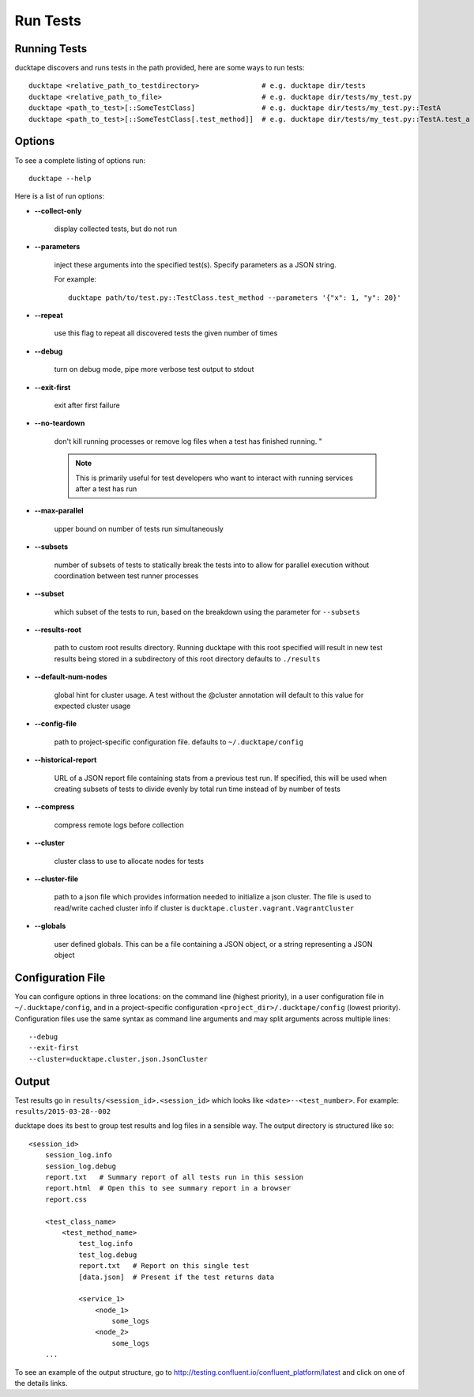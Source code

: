 .. _topics-run_tests:

=========
Run Tests
=========

Running Tests
=============

ducktape discovers and runs tests in the path provided, here are some ways to run tests::

    ducktape <relative_path_to_testdirectory>               # e.g. ducktape dir/tests
    ducktape <relative_path_to_file>                        # e.g. ducktape dir/tests/my_test.py
    ducktape <path_to_test>[::SomeTestClass]                # e.g. ducktape dir/tests/my_test.py::TestA
    ducktape <path_to_test>[::SomeTestClass[.test_method]]  # e.g. ducktape dir/tests/my_test.py::TestA.test_a

Options
=======

To see a complete listing of options run::

    ducktape --help


Here is a list of run options:

* **--collect-only**

    display collected tests, but do not run

* **--parameters**

    inject these arguments into the specified test(s). Specify parameters as a JSON string.

    For example::

        ducktape path/to/test.py::TestClass.test_method --parameters '{"x": 1, "y": 20}'

* **--repeat**

    use this flag to repeat all discovered tests the given number of times

* **--debug**

    turn on debug mode, pipe more verbose test output to stdout

* **--exit-first**

    exit after first failure

* **--no-teardown**

    don't kill running processes or remove log files when a test has finished running. "

    .. note:: This is primarily useful for test developers who want to interact with running services after a test has run

* **--max-parallel**

    upper bound on number of tests run simultaneously

* **--subsets**

    number of subsets of tests to statically break the tests into to allow for parallel execution without coordination between test runner processes

* **--subset**

    which subset of the tests to run, based on the breakdown using the parameter for ``--subsets``

* **--results-root**

    path to custom root results directory. Running ducktape with this root specified will result in new test results being stored in a subdirectory of this root directory
    defaults to ``./results``

* **--default-num-nodes**

    global hint for cluster usage. A test without the @cluster annotation will default to this value for expected cluster usage

* **--config-file**

    path to project-specific configuration file.
    defaults to ``~/.ducktape/config``

* **--historical-report**

    URL of a JSON report file containing stats from a previous test run. If specified, this will be used when creating subsets of tests to divide evenly by total run time instead of by number of tests

* **--compress**

    compress remote logs before collection

* **--cluster**

    cluster class to use to allocate nodes for tests

* **--cluster-file**

    path to a json file which provides information needed to initialize a json cluster.
    The file is used to read/write cached cluster info if cluster is ``ducktape.cluster.vagrant.VagrantCluster``

* **--globals**

    user defined globals. This can be a file containing a JSON object, or a string representing a JSON object

Configuration File
==================

You can configure options in three locations: on the command line (highest priority), in a user configuration file in
``~/.ducktape/config``, and in a project-specific configuration ``<project_dir>/.ducktape/config`` (lowest priority).
Configuration files use the same syntax as command line arguments and may split arguments across multiple lines::

    --debug
    --exit-first
    --cluster=ducktape.cluster.json.JsonCluster

Output
======

Test results go in ``results/<session_id>.<session_id>`` which looks like ``<date>--<test_number>``. For example: ``results/2015-03-28--002``

ducktape does its best to group test results and log files in a sensible way. The output directory is
structured like so::

    <session_id>
        session_log.info
        session_log.debug
        report.txt   # Summary report of all tests run in this session
        report.html  # Open this to see summary report in a browser
        report.css

        <test_class_name>
            <test_method_name>
                test_log.info
                test_log.debug
                report.txt   # Report on this single test
                [data.json]  # Present if the test returns data

                <service_1>
                    <node_1>
                        some_logs
                    <node_2>
                        some_logs
        ...


To see an example of the output structure, go to http://testing.confluent.io/confluent_platform/latest and click on one of the details links.
